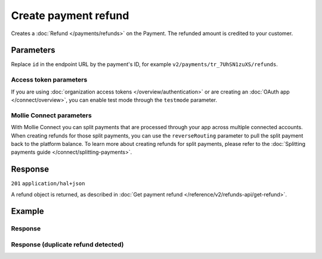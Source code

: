 Create payment refund
=====================
.. api-name:: Refunds API
   :version: 2

.. endpoint::
   :method: POST
   :url: https://api.mollie.com/v2/payments/*id*/refunds

.. authentication::
   :api_keys: true
   :organization_access_tokens: true
   :oauth: true

Creates a :doc:`Refund </payments/refunds>` on the Payment. The refunded amount is credited to your customer.

Parameters
----------
Replace ``id`` in the endpoint URL by the payment's ID, for example ``v2/payments/tr_7UhSN1zuXS/refunds``.

.. parameter:: amount
   :type: amount object
   :condition: required

   The amount to refund. For some payments, it can be up to €25.00 more than the original transaction amount.

   .. parameter:: currency
      :type: string
      :condition: required

      An `ISO 4217 <https://en.wikipedia.org/wiki/ISO_4217>`_ currency code. The currency must be the same as the
      corresponding payment.

   .. parameter:: value
      :type: string
      :condition: required

      A string containing the exact amount you want to refund in the given currency. Make sure to send the right amount
      of decimals. Non-string values are not accepted.

.. parameter:: description
   :type: string
   :condition: optional

   The description of the refund you are creating. This will be shown to the consumer on their card or bank statement
   when possible. Max. 140 characters.

.. parameter:: metadata
   :type: mixed
   :condition: optional

   Provide any data you like, for example a string or a JSON object. We will save the data alongside the refund.
   Whenever you fetch the refund with our API, we will also include the metadata. You can use up to approximately 1kB.

Access token parameters
^^^^^^^^^^^^^^^^^^^^^^^
If you are using :doc:`organization access tokens </overview/authentication>` or are creating an
:doc:`OAuth app </connect/overview>`, you can enable test mode through the ``testmode`` parameter.

.. parameter:: testmode
   :type: boolean
   :condition: optional
   :collapse: true

   Set this to ``true`` to refund a test mode payment.

Mollie Connect parameters
^^^^^^^^^^^^^^^^^^^^^^^^^
With Mollie Connect you can split payments that are processed through your app across multiple connected accounts. When
creating refunds for those split payments, you can use the ``reverseRouting`` parameter to pull the split payment back
to the platform balance. To learn more about creating refunds for split payments, please refer to the
:doc:`Splitting payments guide </connect/splitting-payments>`.

.. parameter:: reverseRouting
   :type: boolean
   :condition: optional
   :collapse: true

   For a full reversal of the split that was specified during payment creation, simply set this parameter to ``true``.
   For example, if a €10,00 payment got split by sending €2,50 to the platform and €7,50 to the connected account, then
   setting this parameter to ``true`` will pull back the €7,50 from the connected account.

Response
--------
``201`` ``application/hal+json``

A refund object is returned, as described in :doc:`Get payment refund </reference/v2/refunds-api/get-refund>`.

Example
-------

.. code-block-selector::
   .. code-block:: bash
      :linenos:

      curl -X POST https://api.mollie.com/v2/payments/tr_WDqYK6vllg/refunds \
         -H "Authorization: Bearer test_dHar4XY7LxsDOtmnkVtjNVWXLSlXsM" \
         -d "amount[currency]=EUR" \
         -d "amount[value]=5.95" \
         -d "metadata={\"bookkeeping_id\": 12345}"

   .. code-block:: php
      :linenos:

      <?php
      $mollie = new \Mollie\Api\MollieApiClient();
      $mollie->setApiKey("test_dHar4XY7LxsDOtmnkVtjNVWXLSlXsM");

      $payment = $mollie->payments->get("tr_WDqYK6vllg");
      $refund = $payment->refund([
      "amount" => [
         "currency" => "EUR",
         "value" => "5.95" // You must send the correct number of decimals, thus we enforce the use of strings
      ]
      ]);

   .. code-block:: python
      :linenos:

      from mollie.api.client import Client

      mollie_client = Client()
      mollie_client.set_api_key('test_dHar4XY7LxsDOtmnkVtjNVWXLSlXsM')

      payment = mollie_client.payments.get('tr_WDqYK6vllg')
      refund = mollie_client.payment_refunds.on(payment).create({
         'amount': {
               'value': '5.95',
               'currency': 'EUR'
         }
      })

   .. code-block:: ruby
      :linenos:

      require 'mollie-api-ruby'

      Mollie::Client.configure do |config|
        config.api_key = 'test_dHar4XY7LxsDOtmnkVtjNVWXLSlXsM'
      end

      refund = Mollie::Payment::Refund.create(
        payment_id: 'tr_WDqYK6vllg',
        amount:      { value: '5.00', currency: 'EUR' },
        description: 'Example refund description'
      )

   .. code-block:: javascript
      :linenos:

      const { createMollieClient } = require('@mollie/api-client');
      const mollieClient = createMollieClient({ apiKey: 'test_dHar4XY7LxsDOtmnkVtjNVWXLSlXsM' });

      (async () => {
        const refund = await mollieClient.payments_refunds.create({
          paymentId: 'tr_WDqYK6vllg',
          amount: {
            value: '5.95',
            currency: 'EUR',
          },
        });
      })();

Response
^^^^^^^^
.. code-block:: none
   :linenos:

   HTTP/1.1 201 Created
   Content-Type: application/hal+json

   {
       "resource": "refund",
       "id": "re_4qqhO89gsT",
       "amount": {
           "currency": "EUR",
           "value": "5.95"
       },
       "status": "pending",
       "createdAt": "2018-03-14T17:09:02.0Z",
       "description": "Order #33",
       "metadata": {
            "bookkeeping_id": 12345
       },
       "paymentId": "tr_WDqYK6vllg",
       "_links": {
           "self": {
               "href": "https://api.mollie.com/v2/payments/tr_WDqYK6vllg/refunds/re_4qqhO89gsT",
               "type": "application/hal+json"
           },
           "payment": {
               "href": "https://api.mollie.com/v2/payments/tr_WDqYK6vllg",
               "type": "application/hal+json"
           },
           "documentation": {
               "href": "https://docs.mollie.com/reference/v2/refunds-api/create-refund",
               "type": "text/html"
           }
       }
   }

Response (duplicate refund detected)
^^^^^^^^^^^^^^^^^^^^^^^^^^^^^^^^^^^^

.. code-block:: none
   :linenos:

   HTTP/1.1 409 Conflict
   Content-Type: application/hal+json

    {
        "status": 409,
        "title": "Conflict",
        "detail": "A duplicate refund has been detected",
        "_links": {
            "documentation": {
                "href": "https://docs.mollie.com/overview/handling-errors",
                "type": "text/html"
            }
        }
    }
